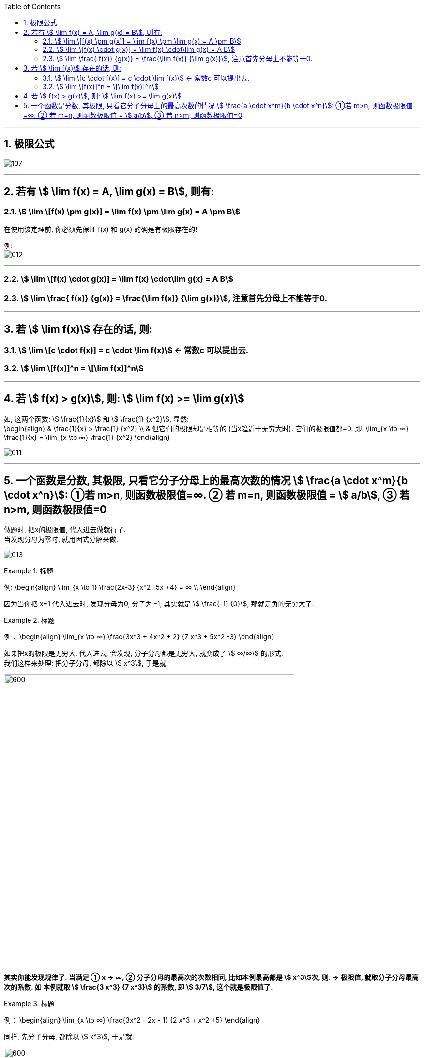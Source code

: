 
:toc: left
:toclevels: 3
:sectnums:

---

== 极限公式

image:img/137.png[]

---

== 若有 stem:[ \lim f(x) = A,  \lim g(x) = B], 则有:

=== stem:[ \lim \[f(x) \pm g(x)\] = \lim f(x) \pm \lim g(x) = A \pm B]

在使用该定理前, 你必须先保证 f(x) 和 g(x) 的确是有极限存在的!

例: +
image:img/012.png[]

---

=== stem:[ \lim \[f(x) \cdot g(x)\] = \lim f(x) \cdot\lim g(x) = A  B]


=== stem:[ \lim \frac{ f(x)} {g(x)} = \frac{\lim f(x)} {\lim g(x)}], 注意首先分母上不能等于0.

---

== 若 stem:[ \lim f(x)] 存在的话, 则:

=== stem:[ \lim \[c \cdot  f(x)\] = c \cdot \lim f(x)] <- 常数c 可以提出去.

=== stem:[ \lim \[f(x)\]^n = \[\lim f(x)\]^n]


---

== 若 stem:[ f(x) > g(x)], 则: stem:[ \lim f(x) >= \lim g(x)]

如, 这两个函数: stem:[ \frac{1}{x}] 和 stem:[ \frac{1} {x^2}], 显然: +
\begin{align}
& \frac{1}{x} >  \frac{1} {x^2} \\
& 但它们的极限却是相等的 (当x趋近于无穷大时). 它们的极限值都=0. 即:
\lim_{x \to ∞}   \frac{1}{x}  = \lim_{x \to ∞}  \frac{1} {x^2}
\end{align}

image:img/011.png[]

---

== 一个函数是分数, 其极限, 只看它分子分母上的最高次数的情况 stem:[ \frac{a \cdot x^m}{b \cdot x^n}]: ①若 m>n, 则函数极限值=∞. ② 若 m=n, 则函数极限值 = stem:[ a/b], ③ 若 n>m, 则函数极限值=0


做题时, 把x的极限值, 代入进去做就行了. +
当发现分母为零时, 就用因式分解来做.

image:img/013.png[]

.标题
====
例:
\begin{align}
\lim_{x \to 1} \frac{2x-3} {x^2 -5x +4} = ∞ \\
\end{align}

因为当你把 x=1 代入进去时, 发现分母为0, 分子为 -1, 其实就是 stem:[ \frac{-1} {0}], 那就是负的无穷大了.
====


.标题
====
例：
\begin{align}
\lim_{x \to ∞} \frac{3x^3 + 4x^2 + 2} {7 x^3 + 5x^2 -3}
\end{align}

如果把x的极限是无穷大, 代入进去, 会发现, 分子分母都是无穷大, 就变成了 stem:[ ∞/∞] 的形式. +
我们这样来处理: 把分子分母, 都除以 stem:[ x^3], 于是就:

image:img/014.png[600,600]

**其实你能发现规律了: 当满足 ① x -> ∞, ② 分子分母的最高次的次数相同, 比如本例最高都是 stem:[ x^3]次, 则: -> 极限值, 就取分子分母最高次的系数. 如 本例就取 stem:[ \frac{3 x^3} {7 x^3}] 的系数, 即 stem:[ 3/7], 这个就是极限值了.**
====


.标题
====
例：
\begin{align}
\lim_{x \to ∞} \frac{3x^2 - 2x - 1} {2 x^3 + x^2 +5}
\end{align}

同样, 先分子分母, 都除以 stem:[ x^3], 于是就:

image:img/015.png[600,600]

**这里也有规律: 当满足 ① x-> ∞, ②分母的最高次的次数, 要比分子的最高次次数还大时, 比如本例"分母的最高次次数"是 stem:[ x^3], 而"分子的最高次次数"只有 stem:[ x^2], 则: -> 极限就是0. **
====


.标题
====
例：
\begin{align}
\lim_{x \to ∞} \frac{2x^3 - x^2 +5} {3 x^2 - 2x -1}
\end{align}

同样, 先分子分母, 都除以最高次的 stem:[ x^3], 于是就:

image:img/016.png[600,600]

**规律就是: 如果 ① x-> ∞, 且 ②"分子的最高次数", 比"分母的最高次数"大, 如本例就是 stem:[ \frac{x^3}{x^2}], 则: -> 极限值 = ∞**


---

